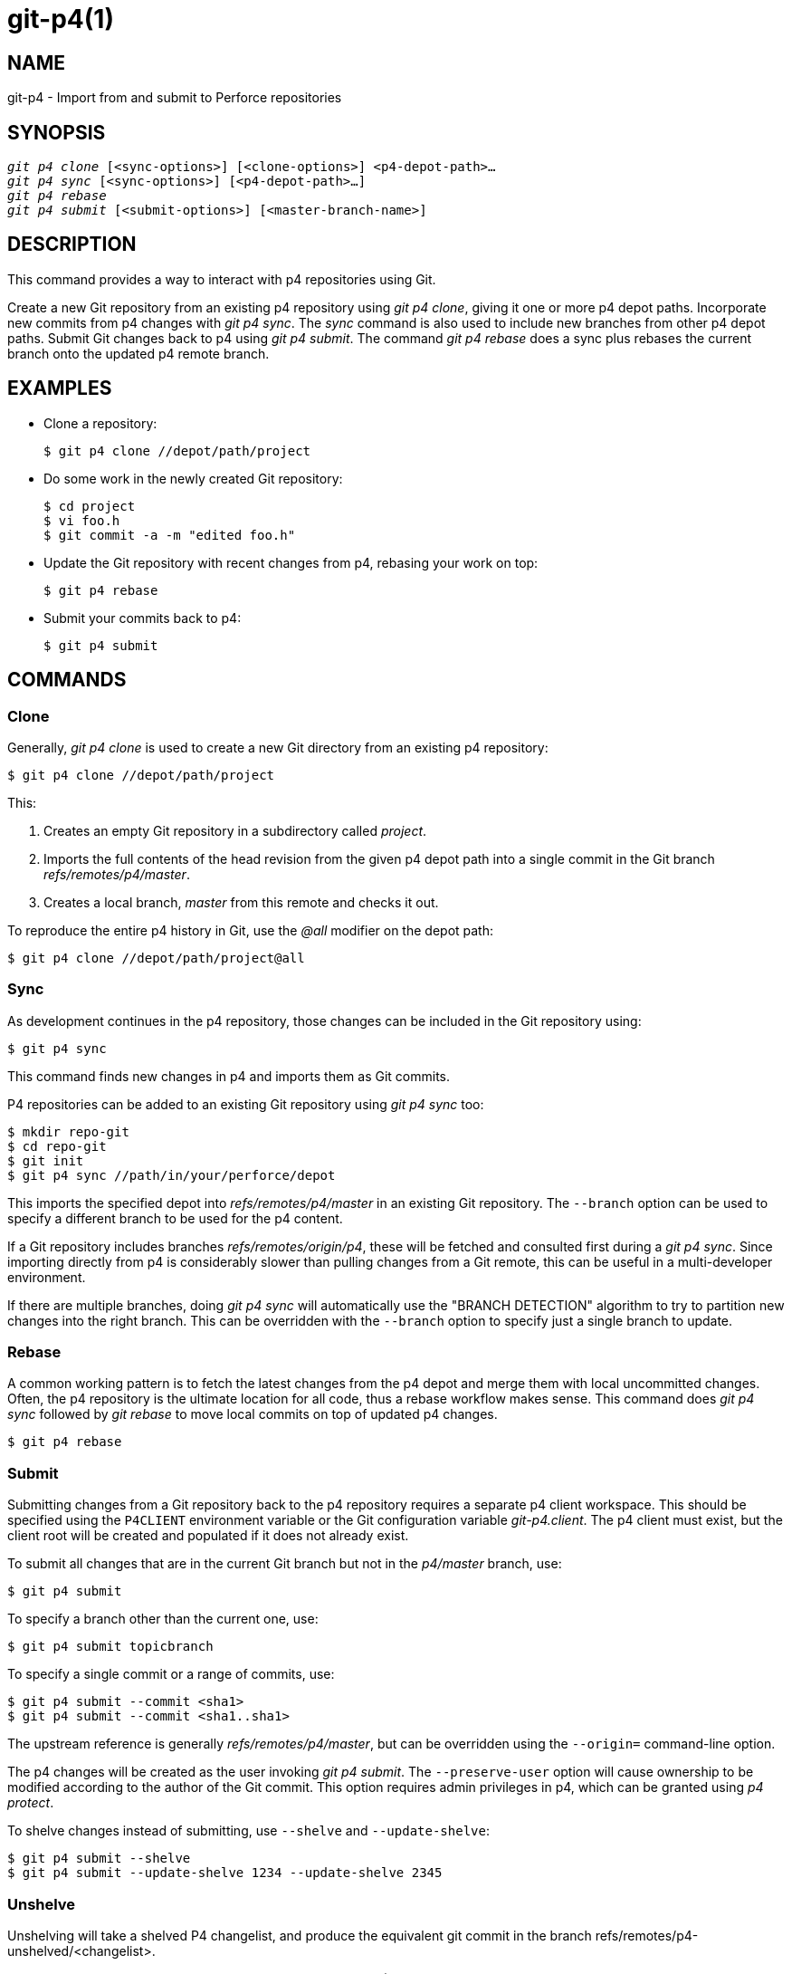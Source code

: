 git-p4(1)
=========

NAME
----
git-p4 - Import from and submit to Perforce repositories


SYNOPSIS
--------
[verse]
'git p4 clone' [<sync-options>] [<clone-options>] <p4-depot-path>...
'git p4 sync' [<sync-options>] [<p4-depot-path>...]
'git p4 rebase'
'git p4 submit' [<submit-options>] [<master-branch-name>]


DESCRIPTION
-----------
This command provides a way to interact with p4 repositories
using Git.

Create a new Git repository from an existing p4 repository using
'git p4 clone', giving it one or more p4 depot paths.  Incorporate
new commits from p4 changes with 'git p4 sync'.  The 'sync' command
is also used to include new branches from other p4 depot paths.
Submit Git changes back to p4 using 'git p4 submit'.  The command
'git p4 rebase' does a sync plus rebases the current branch onto
the updated p4 remote branch.


EXAMPLES
--------
* Clone a repository:
+
------------
$ git p4 clone //depot/path/project
------------

* Do some work in the newly created Git repository:
+
------------
$ cd project
$ vi foo.h
$ git commit -a -m "edited foo.h"
------------

* Update the Git repository with recent changes from p4, rebasing your
  work on top:
+
------------
$ git p4 rebase
------------

* Submit your commits back to p4:
+
------------
$ git p4 submit
------------


COMMANDS
--------

Clone
~~~~~
Generally, 'git p4 clone' is used to create a new Git directory
from an existing p4 repository:
------------
$ git p4 clone //depot/path/project
------------
This:

1. Creates an empty Git repository in a subdirectory called 'project'.
+
2. Imports the full contents of the head revision from the given p4
   depot path into a single commit in the Git branch 'refs/remotes/p4/master'.
+
3. Creates a local branch, 'master' from this remote and checks it out.

To reproduce the entire p4 history in Git, use the '@all' modifier on
the depot path:
------------
$ git p4 clone //depot/path/project@all
------------


Sync
~~~~
As development continues in the p4 repository, those changes can
be included in the Git repository using:
------------
$ git p4 sync
------------
This command finds new changes in p4 and imports them as Git commits.

P4 repositories can be added to an existing Git repository using
'git p4 sync' too:
------------
$ mkdir repo-git
$ cd repo-git
$ git init
$ git p4 sync //path/in/your/perforce/depot
------------
This imports the specified depot into
'refs/remotes/p4/master' in an existing Git repository.  The
`--branch` option can be used to specify a different branch to
be used for the p4 content.

If a Git repository includes branches 'refs/remotes/origin/p4', these
will be fetched and consulted first during a 'git p4 sync'.  Since
importing directly from p4 is considerably slower than pulling changes
from a Git remote, this can be useful in a multi-developer environment.

If there are multiple branches, doing 'git p4 sync' will automatically
use the "BRANCH DETECTION" algorithm to try to partition new changes
into the right branch.  This can be overridden with the `--branch`
option to specify just a single branch to update.


Rebase
~~~~~~
A common working pattern is to fetch the latest changes from the p4 depot
and merge them with local uncommitted changes.  Often, the p4 repository
is the ultimate location for all code, thus a rebase workflow makes
sense.  This command does 'git p4 sync' followed by 'git rebase' to move
local commits on top of updated p4 changes.
------------
$ git p4 rebase
------------


Submit
~~~~~~
Submitting changes from a Git repository back to the p4 repository
requires a separate p4 client workspace.  This should be specified
using the `P4CLIENT` environment variable or the Git configuration
variable 'git-p4.client'.  The p4 client must exist, but the client root
will be created and populated if it does not already exist.

To submit all changes that are in the current Git branch but not in
the 'p4/master' branch, use:
------------
$ git p4 submit
------------

To specify a branch other than the current one, use:
------------
$ git p4 submit topicbranch
------------

To specify a single commit or a range of commits, use:
------------
$ git p4 submit --commit <sha1>
$ git p4 submit --commit <sha1..sha1>
------------

The upstream reference is generally 'refs/remotes/p4/master', but can
be overridden using the `--origin=` command-line option.

The p4 changes will be created as the user invoking 'git p4 submit'. The
`--preserve-user` option will cause ownership to be modified
according to the author of the Git commit.  This option requires admin
privileges in p4, which can be granted using 'p4 protect'.

To shelve changes instead of submitting, use `--shelve` and `--update-shelve`:

----
$ git p4 submit --shelve
$ git p4 submit --update-shelve 1234 --update-shelve 2345
----


Unshelve
~~~~~~~~
Unshelving will take a shelved P4 changelist, and produce the equivalent git commit
in the branch refs/remotes/p4-unshelved/<changelist>.

The git commit is created relative to the current origin revision (HEAD by default).
A parent commit is created based on the origin, and then the unshelve commit is
created based on that.

The origin revision can be changed with the "--origin" option.

If the target branch in refs/remotes/p4-unshelved already exists, the old one will
be renamed.

----
$ git p4 sync
$ git p4 unshelve 12345
$ git show p4-unshelved/12345
<submit more changes via p4 to the same files>
$ git p4 unshelve 12345
<refuses to unshelve until git is in sync with p4 again>

----

OPTIONS
-------

General options
~~~~~~~~~~~~~~~
All commands except clone accept these options.

--git-dir <dir>::
	Set the `GIT_DIR` environment variable.  See linkgit:git[1].

-v::
--verbose::
	Provide more progress information.

Sync options
~~~~~~~~~~~~
These options can be used in the initial 'clone' as well as in
subsequent 'sync' operations.

--branch <ref>::
	Import changes into <ref> instead of refs/remotes/p4/master.
	If <ref> starts with refs/, it is used as is.  Otherwise, if
	it does not start with p4/, that prefix is added.
+
By default a <ref> not starting with refs/ is treated as the
name of a remote-tracking branch (under refs/remotes/).  This
behavior can be modified using the --import-local option.
+
The default <ref> is "master".
+
This example imports a new remote "p4/proj2" into an existing
Git repository:
+
----
    $ git init
    $ git p4 sync --branch=refs/remotes/p4/proj2 //depot/proj2
----

--detect-branches::
	Use the branch detection algorithm to find new paths in p4.  It is
	documented below in "BRANCH DETECTION".

--changesfile <file>::
	Import exactly the p4 change numbers listed in 'file', one per
	line.  Normally, 'git p4' inspects the current p4 repository
	state and detects the changes it should import.

--silent::
	Do not print any progress information.

--detect-labels::
	Query p4 for labels associated with the depot paths, and add
	them as tags in Git. Limited usefulness as only imports labels
	associated with new changelists. Deprecated.

--import-labels::
	Import labels from p4 into Git.

--import-local::
	By default, p4 branches are stored in 'refs/remotes/p4/',
	where they will be treated as remote-tracking branches by
	linkgit:git-branch[1] and other commands.  This option instead
	puts p4 branches in 'refs/heads/p4/'.  Note that future
	sync operations must specify `--import-local` as well so that
	they can find the p4 branches in refs/heads.

--max-changes <n>::
	Import at most 'n' changes, rather than the entire range of
	changes included in the given revision specifier. A typical
	usage would be use '@all' as the revision specifier, but then
	to use '--max-changes 1000' to import only the last 1000
	revisions rather than the entire revision history.

--changes-block-size <n>::
	The internal block size to use when converting a revision
	specifier such as '@all' into a list of specific change
	numbers. Instead of using a single call to 'p4 changes' to
	find the full list of changes for the conversion, there are a
	sequence of calls to 'p4 changes -m', each of which requests
	one block of changes of the given size. The default block size
	is 500, which should usually be suitable.

--keep-path::
	The mapping of file names from the p4 depot path to Git, by
	default, involves removing the entire depot path.  With this
	option, the full p4 depot path is retained in Git.  For example,
	path '//depot/main/foo/bar.c', when imported from
	'//depot/main/', becomes 'foo/bar.c'.  With `--keep-path`, the
	Git path is instead 'depot/main/foo/bar.c'.

--use-client-spec::
	Use a client spec to find the list of interesting files in p4.
	See the "CLIENT SPEC" section below.

-/ <path>::
	Exclude selected depot paths when cloning or syncing.

Clone options
~~~~~~~~~~~~~
These options can be used in an initial 'clone', along with the 'sync'
options described above.

--destination <directory>::
	Where to create the Git repository.  If not provided, the last
	component in the p4 depot path is used to create a new
	directory.

--bare::
	Perform a bare clone.  See linkgit:git-clone[1].

Submit options
~~~~~~~~~~~~~~
These options can be used to modify 'git p4 submit' behavior.

--origin <commit>::
	Upstream location from which commits are identified to submit to
	p4.  By default, this is the most recent p4 commit reachable
	from `HEAD`.

-M::
	Detect renames.  See linkgit:git-diff[1].  Renames will be
	represented in p4 using explicit 'move' operations.  There
	is no corresponding option to detect copies, but there are
	variables for both moves and copies.

--preserve-user::
	Re-author p4 changes before submitting to p4.  This option
	requires p4 admin privileges.

--export-labels::
	Export tags from Git as p4 labels. Tags found in Git are applied
	to the perforce working directory.

-n::
--dry-run::
	Show just what commits would be submitted to p4; do not change
	state in Git or p4.

--prepare-p4-only::
	Apply a commit to the p4 workspace, opening, adding and deleting
	files in p4 as for a normal submit operation.  Do not issue the
	final "p4 submit", but instead print a message about how to
	submit manually or revert.  This option always stops after the
	first (oldest) commit.  Git tags are not exported to p4.

--shelve::
	Instead of submitting create a series of shelved changelists.
	After creating each shelve, the relevant files are reverted/deleted.
	If you have multiple commits pending multiple shelves will be created.

--update-shelve CHANGELIST::
	Update an existing shelved changelist with this commit. Implies
	--shelve. Repeat for multiple shelved changelists.

--conflict=(ask|skip|quit)::
	Conflicts can occur when applying a commit to p4.  When this
	happens, the default behavior ("ask") is to prompt whether to
	skip this commit and continue, or quit.  This option can be used
	to bypass the prompt, causing conflicting commits to be automatically
	skipped, or to quit trying to apply commits, without prompting.

--branch <branch>::
	After submitting, sync this named branch instead of the default
	p4/master.  See the "Sync options" section above for more
	information.

--commit (<sha1>|<sha1>..<sha1>)::
    Submit only the specified commit or range of commits, instead of the full
    list of changes that are in the current Git branch.

--disable-rebase::
    Disable the automatic rebase after all commits have been successfully
    submitted. Can also be set with git-p4.disableRebase.

--disable-p4sync::
    Disable the automatic sync of p4/master from Perforce after commits have
    been submitted. Implies --disable-rebase. Can also be set with
    git-p4.disableP4Sync. Sync with origin/master still goes ahead if possible.

Hooks for submit
----------------

p4-pre-submit
~~~~~~~~~~~~~

The `p4-pre-submit` hook is executed if it exists and is executable.
The hook takes no parameters and nothing from standard input. Exiting with
non-zero status from this script prevents `git-p4 submit` from launching.
It can be bypassed with the `--no-verify` command line option.

One usage scenario is to run unit tests in the hook.

p4-prepare-changelist
~~~~~~~~~~~~~~~~~~~~~

The `p4-prepare-changelist` hook is executed right after preparing
the default changelist message and before the editor is started.
It takes one parameter, the name of the file that contains the
changelist text. Exiting with a non-zero status from the script
will abort the process.

The purpose of the hook is to edit the message file in place,
and it is not suppressed by the `--no-verify` option. This hook
is called even if `--prepare-p4-only` is set.

p4-changelist
~~~~~~~~~~~~~

The `p4-changelist` hook is executed after the changelist
message has been edited by the user. It can be bypassed with the
`--no-verify` option. It takes a single parameter, the name
of the file that holds the proposed changelist text. Exiting
with a non-zero status causes the command to abort.

The hook is allowed to edit the changelist file and can be used
to normalize the text into some project standard format. It can
also be used to refuse the Submit after inspect the message file.

p4-post-changelist
~~~~~~~~~~~~~~~~~~

The `p4-post-changelist` hook is invoked after the submit has
successfully occurred in P4. It takes no parameters and is meant
primarily for notification and cannot affect the outcome of the
git p4 submit action.



Rebase options
~~~~~~~~~~~~~~
These options can be used to modify 'git p4 rebase' behavior.

--import-labels::
	Import p4 labels.

Unshelve options
~~~~~~~~~~~~~~~~

--origin::
    Sets the git refspec against which the shelved P4 changelist is compared.
    Defaults to p4/master.

DEPOT PATH SYNTAX
-----------------
The p4 depot path argument to 'git p4 sync' and 'git p4 clone' can
be one or more space-separated p4 depot paths, with an optional
p4 revision specifier on the end:

"//depot/my/project"::
    Import one commit with all files in the '#head' change under that tree.

"//depot/my/project@all"::
    Import one commit for each change in the history of that depot path.

"//depot/my/project@1,6"::
    Import only changes 1 through 6.

"//depot/proj1@all //depot/proj2@all"::
    Import all changes from both named depot paths into a single
    repository.  Only files below these directories are included.
    There is not a subdirectory in Git for each "proj1" and "proj2".
    You must use the `--destination` option when specifying more
    than one depot path.  The revision specifier must be specified
    identically on each depot path.  If there are files in the
    depot paths with the same name, the path with the most recently
    updated version of the file is the one that appears in Git.

See 'p4 help revisions' for the full syntax of p4 revision specifiers.


CLIENT SPEC
-----------
The p4 client specification is maintained with the 'p4 client' command
and contains among other fields, a View that specifies how the depot
is mapped into the client repository.  The 'clone' and 'sync' commands
can consult the client spec when given the `--use-client-spec` option or
when the useClientSpec variable is true.  After 'git p4 clone', the
useClientSpec variable is automatically set in the repository
configuration file.  This allows future 'git p4 submit' commands to
work properly; the submit command looks only at the variable and does
not have a command-line option.

The full syntax for a p4 view is documented in 'p4 help views'.  'git p4'
knows only a subset of the view syntax.  It understands multi-line
mappings, overlays with '+', exclusions with '-' and double-quotes
around whitespace.  Of the possible wildcards, 'git p4' only handles
'...', and only when it is at the end of the path.  'git p4' will complain
if it encounters an unhandled wildcard.

Bugs in the implementation of overlap mappings exist.  If multiple depot
paths map through overlays to the same location in the repository,
'git p4' can choose the wrong one.  This is hard to solve without
dedicating a client spec just for 'git p4'.

The name of the client can be given to 'git p4' in multiple ways.  The
variable 'git-p4.client' takes precedence if it exists.  Otherwise,
normal p4 mechanisms of determining the client are used:  environment
variable `P4CLIENT`, a file referenced by `P4CONFIG`, or the local host name.


BRANCH DETECTION
----------------
P4 does not have the same concept of a branch as Git.  Instead,
p4 organizes its content as a directory tree, where by convention
different logical branches are in different locations in the tree.
The 'p4 branch' command is used to maintain mappings between
different areas in the tree, and indicate related content.  'git p4'
can use these mappings to determine branch relationships.

If you have a repository where all the branches of interest exist as
subdirectories of a single depot path, you can use `--detect-branches`
when cloning or syncing to have 'git p4' automatically find
subdirectories in p4, and to generate these as branches in Git.

For example, if the P4 repository structure is:
----
//depot/main/...
//depot/branch1/...
----

And "p4 branch -o branch1" shows a View line that looks like:
----
//depot/main/... //depot/branch1/...
----

Then this 'git p4 clone' command:
----
git p4 clone --detect-branches //depot@all
----
produces a separate branch in 'refs/remotes/p4/' for //depot/main,
called 'master', and one for //depot/branch1 called 'depot/branch1'.

However, it is not necessary to create branches in p4 to be able to use
them like branches.  Because it is difficult to infer branch
relationships automatically, a Git configuration setting
'git-p4.branchList' can be used to explicitly identify branch
relationships.  It is a list of "source:destination" pairs, like a
simple p4 branch specification, where the "source" and "destination" are
the path elements in the p4 repository.  The example above relied on the
presence of the p4 branch.  Without p4 branches, the same result will
occur with:
----
git init depot
cd depot
git config git-p4.branchList main:branch1
git p4 clone --detect-branches //depot@all .
----


PERFORMANCE
-----------
The fast-import mechanism used by 'git p4' creates one pack file for
each invocation of 'git p4 sync'.  Normally, Git garbage compression
(linkgit:git-gc[1]) automatically compresses these to fewer pack files,
but explicit invocation of 'git repack -adf' may improve performance.


CONFIGURATION VARIABLES
-----------------------
The following config settings can be used to modify 'git p4' behavior.
They all are in the 'git-p4' section.

General variables
~~~~~~~~~~~~~~~~~
git-p4.user::
	User specified as an option to all p4 commands, with '-u <user>'.
	The environment variable `P4USER` can be used instead.

git-p4.password::
	Password specified as an option to all p4 commands, with
	'-P <password>'.
	The environment variable `P4PASS` can be used instead.

git-p4.port::
	Port specified as an option to all p4 commands, with
	'-p <port>'.
	The environment variable `P4PORT` can be used instead.

git-p4.host::
	Host specified as an option to all p4 commands, with
	'-h <host>'.
	The environment variable `P4HOST` can be used instead.

git-p4.client::
	Client specified as an option to all p4 commands, with
	'-c <client>', including the client spec.

git-p4.retries::
	Specifies the number of times to retry a p4 command (notably,
	'p4 sync') if the network times out. The default value is 3.
	Set the value to 0 to disable retries or if your p4 version
	does not support retries (pre 2012.2).

Clone and sync variables
~~~~~~~~~~~~~~~~~~~~~~~~
git-p4.syncFromOrigin::
	Because importing commits from other Git repositories is much faster
	than importing them from p4, a mechanism exists to find p4 changes
	first in Git remotes.  If branches exist under 'refs/remote/origin/p4',
	those will be fetched and used when syncing from p4.  This
	variable can be set to 'false' to disable this behavior.

git-p4.branchUser::
	One phase in branch detection involves looking at p4 branches
	to find new ones to import.  By default, all branches are
	inspected.  This option limits the search to just those owned
	by the single user named in the variable.

git-p4.branchList::
	List of branches to be imported when branch detection is
	enabled.  Each entry should be a pair of branch names separated
	by a colon (:).  This example declares that both branchA and
	branchB were created from main:
+
-------------
git config       git-p4.branchList main:branchA
git config --add git-p4.branchList main:branchB
-------------

git-p4.ignoredP4Labels::
	List of p4 labels to ignore. This is built automatically as
	unimportable labels are discovered.

git-p4.importLabels::
	Import p4 labels into git, as per --import-labels.

git-p4.labelImportRegexp::
	Only p4 labels matching this regular expression will be imported. The
	default value is '[a-zA-Z0-9_\-.]+$'.

git-p4.useClientSpec::
	Specify that the p4 client spec should be used to identify p4
	depot paths of interest.  This is equivalent to specifying the
	option `--use-client-spec`.  See the "CLIENT SPEC" section above.
	This variable is a boolean, not the name of a p4 client.

git-p4.pathEncoding::
	Perforce keeps the encoding of a path as given by the originating OS.
	Git expects paths encoded as UTF-8. Use this config to tell git-p4
	what encoding Perforce had used for the paths. This encoding is used
	to transcode the paths to UTF-8. As an example, Perforce on Windows
	often uses "cp1252" to encode path names. If this option is passed
	into a p4 clone request, it is persisted in the resulting new git
	repo.

git-p4.metadataDecodingStrategy::
	Perforce keeps the encoding of a changelist descriptions and user
	full names as stored by the client on a given OS. The p4v client
	uses the OS-local encoding, and so different users can end up storing
	different changelist descriptions or user full names in different
	encodings, in the same depot.
	Git tolerates inconsistent/incorrect encodings in commit messages
	and author names, but expects them to be specified in utf-8.
	git-p4 can use three different decoding strategies in handling the
	encoding uncertainty in Perforce: 'passthrough' simply passes the
	original bytes through from Perforce to git, creating usable but
	incorrectly-encoded data when the Perforce data is encoded as
	anything other than utf-8. 'strict' expects the Perforce data to be
	encoded as utf-8, and fails to import when this is not true.
	'fallback' attempts to interpret the data as utf-8, and otherwise
	falls back to using a secondary encoding - by default the common
	windows encoding 'cp-1252' - with upper-range bytes escaped if
	decoding with the fallback encoding also fails.
	Under python2 the default strategy is 'passthrough' for historical
	reasons, and under python3 the default is 'fallback'.
	When 'strict' is selected and decoding fails, the error message will
	propose changing this config parameter as a workaround. If this
	option is passed into a p4 clone request, it is persisted into the
	resulting new git repo.

git-p4.metadataFallbackEncoding::
	Specify the fallback encoding to use when decoding Perforce author
	names and changelists descriptions using the 'fallback' strategy
	(see git-p4.metadataDecodingStrategy). The fallback encoding will
	only be used when decoding as utf-8 fails. This option defaults to
	cp1252, a common windows encoding. If this option is passed into a
	p4 clone request, it is persisted into the resulting new git repo.

git-p4.largeFileSystem::
	Specify the system that is used for large (binary) files. Please note
	that large file systems do not support the 'git p4 submit' command.
	Only Git LFS is implemented right now (see https://git-lfs.github.com/
	for more information). Download and install the Git LFS command line
	extension to use this option and configure it like this:
+
-------------
git config       git-p4.largeFileSystem GitLFS
-------------

git-p4.largeFileExtensions::
	All files matching a file extension in the list will be processed
	by the large file system. Do not prefix the extensions with '.'.

git-p4.largeFileThreshold::
	All files with an uncompressed size exceeding the threshold will be
	processed by the large file system. By default the threshold is
	defined in bytes. Add the suffix k, m, or g to change the unit.

git-p4.largeFileCompressedThreshold::
	All files with a compressed size exceeding the threshold will be
	processed by the large file system. This option might slow down
	your clone/sync process. By default the threshold is defined in
	bytes. Add the suffix k, m, or g to change the unit.

git-p4.largeFilePush::
	Boolean variable which defines if large files are automatically
	pushed to a server.

git-p4.keepEmptyCommits::
	A changelist that contains only excluded files will be imported
	as an empty commit if this boolean option is set to true.

git-p4.mapUser::
	Map a P4 user to a name and email address in Git. Use a string
	with the following format to create a mapping:
+
-------------
git config --add git-p4.mapUser "p4user = First Last <mail@address.com>"
-------------
+
A mapping will override any user information from P4. Mappings for
multiple P4 user can be defined.

Submit variables
~~~~~~~~~~~~~~~~
git-p4.detectRenames::
	Detect renames.  See linkgit:git-diff[1].  This can be true,
	false, or a score as expected by 'git diff -M'.

git-p4.detectCopies::
	Detect copies.  See linkgit:git-diff[1].  This can be true,
	false, or a score as expected by 'git diff -C'.

git-p4.detectCopiesHarder::
	Detect copies harder.  See linkgit:git-diff[1].  A boolean.

git-p4.preserveUser::
	On submit, re-author changes to reflect the Git author,
	regardless of who invokes 'git p4 submit'.

git-p4.allowMissingP4Users::
	When 'preserveUser' is true, 'git p4' normally dies if it
	cannot find an author in the p4 user map.  This setting
	submits the change regardless.

git-p4.skipSubmitEdit::
	The submit process invokes the editor before each p4 change
	is submitted.  If this setting is true, though, the editing
	step is skipped.

git-p4.skipSubmitEditCheck::
	After editing the p4 change message, 'git p4' makes sure that
	the description really was changed by looking at the file
	modification time.  This option disables that test.

git-p4.allowSubmit::
	By default, any branch can be used as the source for a 'git p4
	submit' operation.  This configuration variable, if set, permits only
	the named branches to be used as submit sources.  Branch names
	must be the short names (no "refs/heads/"), and should be
	separated by commas (","), with no spaces.

git-p4.skipUserNameCheck::
	If the user running 'git p4 submit' does not exist in the p4
	user map, 'git p4' exits.  This option can be used to force
	submission regardless.

git-p4.attemptRCSCleanup::
	If enabled, 'git p4 submit' will attempt to cleanup RCS keywords
	($Header$, etc). These would otherwise cause merge conflicts and prevent
	the submit going ahead. This option should be considered experimental at
	present.

git-p4.exportLabels::
	Export Git tags to p4 labels, as per --export-labels.

git-p4.labelExportRegexp::
	Only p4 labels matching this regular expression will be exported. The
	default value is '[a-zA-Z0-9_\-.]+$'.

git-p4.conflict::
	Specify submit behavior when a conflict with p4 is found, as per
	--conflict.  The default behavior is 'ask'.

git-p4.disableRebase::
    Do not rebase the tree against p4/master following a submit.

git-p4.disableP4Sync::
    Do not sync p4/master with Perforce following a submit. Implies git-p4.disableRebase.

IMPLEMENTATION DETAILS
----------------------
* Changesets from p4 are imported using Git fast-import.
* Cloning or syncing does not require a p4 client; file contents are
  collected using 'p4 print'.
* Submitting requires a p4 client, which is not in the same location
  as the Git repository.  Patches are applied, one at a time, to
  this p4 client and submitted from there.
* Each commit imported by 'git p4' has a line at the end of the log
  message indicating the p4 depot location and change number.  This
  line is used by later 'git p4 sync' operations to know which p4
  changes are new.

GIT
---
Part of the linkgit:git[1] suite
